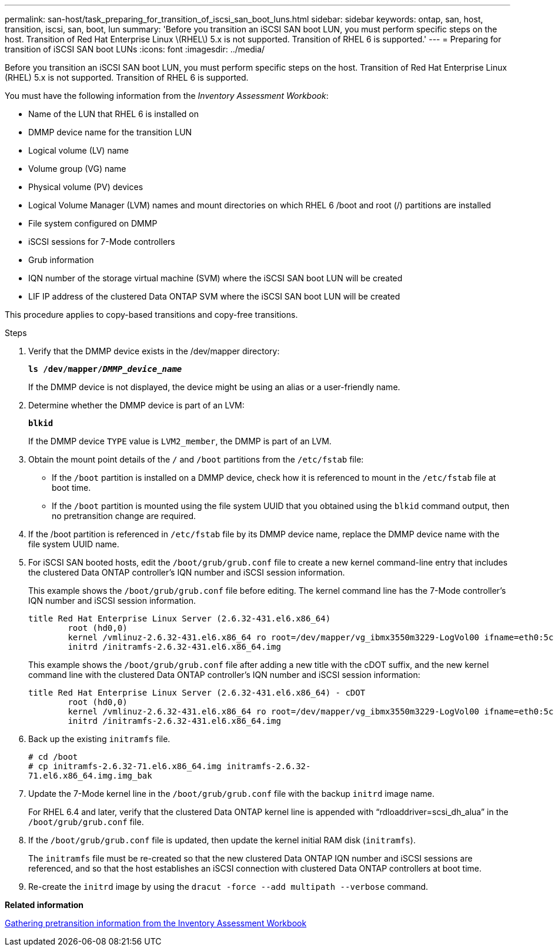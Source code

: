 ---
permalink: san-host/task_preparing_for_transition_of_iscsi_san_boot_luns.html
sidebar: sidebar
keywords: ontap, san, host, transition, iscsi, san, boot, lun
summary: 'Before you transition an iSCSI SAN boot LUN, you must perform specific steps on the host. Transition of Red Hat Enterprise Linux \(RHEL\) 5.x is not supported. Transition of RHEL 6 is supported.'
---
= Preparing for transition of iSCSI SAN boot LUNs
:icons: font
:imagesdir: ../media/

[.lead]
Before you transition an iSCSI SAN boot LUN, you must perform specific steps on the host. Transition of Red Hat Enterprise Linux (RHEL) 5.x is not supported. Transition of RHEL 6 is supported.

You must have the following information from the _Inventory Assessment Workbook_:

* Name of the LUN that RHEL 6 is installed on
* DMMP device name for the transition LUN
* Logical volume (LV) name
* Volume group (VG) name
* Physical volume (PV) devices
* Logical Volume Manager (LVM) names and mount directories on which RHEL 6 /boot and root (/) partitions are installed
* File system configured on DMMP
* iSCSI sessions for 7-Mode controllers
* Grub information
* IQN number of the storage virtual machine (SVM) where the iSCSI SAN boot LUN will be created
* LIF IP address of the clustered Data ONTAP SVM where the iSCSI SAN boot LUN will be created

This procedure applies to copy-based transitions and copy-free transitions.

.Steps
. Verify that the DMMP device exists in the /dev/mapper directory:
+
`*ls /dev/mapper/__DMMP_device_name__*`
+
If the DMMP device is not displayed, the device might be using an alias or a user-friendly name.

. Determine whether the DMMP device is part of an LVM:
+
`*blkid*`
+
If the DMMP device `TYPE` value is `LVM2_member`, the DMMP is part of an LVM.

. Obtain the mount point details of the `/` and `/boot` partitions from the `/etc/fstab` file:
 ** If the `/boot` partition is installed on a DMMP device, check how it is referenced to mount in the `/etc/fstab` file at boot time.
 ** If the `/boot` partition is mounted using the file system UUID that you obtained using the `blkid` command output, then no pretransition change are required.
. If the /boot partition is referenced in `/etc/fstab` file by its DMMP device name, replace the DMMP device name with the file system UUID name.
. For iSCSI SAN booted hosts, edit the `/boot/grub/grub.conf` file to create a new kernel command-line entry that includes the clustered Data ONTAP controller's IQN number and iSCSI session information.
+
This example shows the `/boot/grub/grub.conf` file before editing. The kernel command line has the 7-Mode controller's IQN number and iSCSI session information.
+
----
title Red Hat Enterprise Linux Server (2.6.32-431.el6.x86_64)
    	root (hd0,0)
	kernel /vmlinuz-2.6.32-431.el6.x86_64 ro root=/dev/mapper/vg_ibmx3550m3229-LogVol00 ifname=eth0:5c:f3:fc:ba:46:d8 rd_NO_LUKS netroot=iscsi:@10.226.228.241::3260::iqn.1992-08.com.netapp:sn.1574168453 LANG=en_US.UTF-8 rd_LVM_LV=vg_ibmx3550m3229/LogVol01 rd_LVM_LV=vg_ibmx3550m3229/LogVol00 rd_NO_MD netroot=iscsi:@10.226.228.155::3260::iqn.1992-08.com.netapp:sn.1574168453 iscsi_initiator= iqn.1994-08.com.redhat:229.167 crashkernel=auto ip=eth0:dhcp
	initrd /initramfs-2.6.32-431.el6.x86_64.img
----
+
This example shows the `/boot/grub/grub.conf` file after adding a new title with the cDOT suffix, and the new kernel command line with the clustered Data ONTAP controller's IQN number and iSCSI session information:
+
----
title Red Hat Enterprise Linux Server (2.6.32-431.el6.x86_64) - cDOT
    	root (hd0,0)
	kernel /vmlinuz-2.6.32-431.el6.x86_64 ro root=/dev/mapper/vg_ibmx3550m3229-LogVol00 ifname=eth0:5c:f3:fc:ba:46:d8 rd_NO_LUKS netroot=iscsi:@10.226.228.99::3260:: ::iqn.1992-08.com.netapp:sn.81c4f5cc4aa611e5b1ad00a0985d4dbe:vs.15 LANG=en_US.UTF-8 rd_LVM_LV=vg_ibmx3550m3229/LogVol01 rd_LVM_LV=vg_ibmx3550m3229/LogVol00 rd_NO_MD netroot=iscsi:@10.226.228.98::3260:: ::iqn.1992-08.com.netapp:sn.81c4f5cc4aa611e5b1ad00a0985d4dbe:vs.15 netroot=iscsi:@10.226.228.97::3260:: ::iqn.1992-08.com.netapp:sn.81c4f5cc4aa611e5b1ad00a0985d4dbe:vs.15 netroot=iscsi:@10.226.228.96::3260:: ::iqn.1992-08.com.netapp:sn.81c4f5cc4aa611e5b1ad00a0985d4dbe:vs.15 iscsi_initiator= iqn.1994-08.com.redhat:229.167 crashkernel=auto ip=eth0:dhcp
	initrd /initramfs-2.6.32-431.el6.x86_64.img
----

. Back up the existing `initramfs` file.
+
----
# cd /boot
# cp initramfs-2.6.32-71.el6.x86_64.img initramfs-2.6.32-
71.el6.x86_64.img.img_bak
----

. Update the 7-Mode kernel line in the `/boot/grub/grub.conf` file with the backup `initrd` image name.
+
For RHEL 6.4 and later, verify that the clustered Data ONTAP kernel line is appended with "`rdloaddriver=scsi_dh_alua`" in the `/boot/grub/grub.conf` file.

. If the `/boot/grub/grub.conf` file is updated, then update the kernel initial RAM disk (`initramfs`).
+
The `initramfs` file must be re-created so that the new clustered Data ONTAP IQN number and iSCSI sessions are referenced, and so that the host establishes an iSCSI connection with clustered Data ONTAP controllers at boot time.

. Re-create the `initrd` image by using the `dracut -force --add multipath --verbose` command.

*Related information*

xref:task_gathering_pretransition_information_from_inventory_assessment_workbook.adoc[Gathering pretransition information from the Inventory Assessment Workbook]
